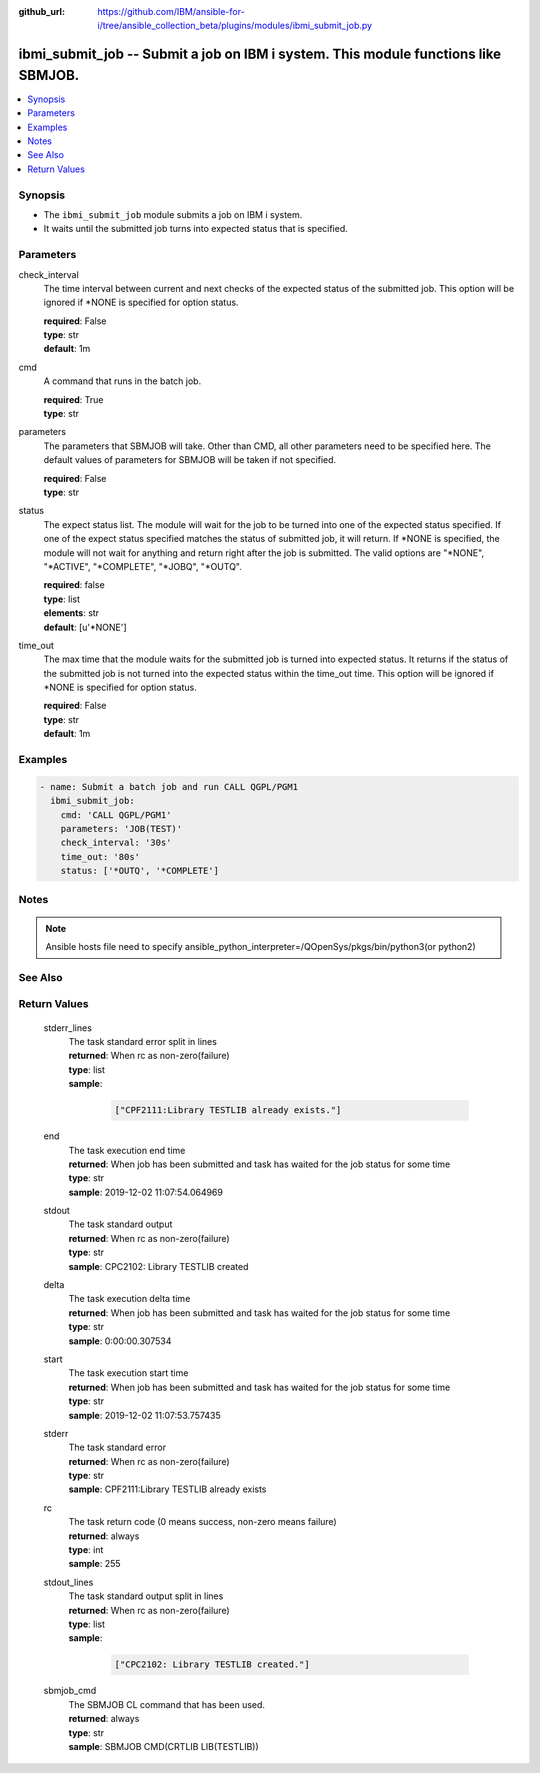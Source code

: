 ..
.. SPDX-License-Identifier: Apache-2.0
..

:github_url: https://github.com/IBM/ansible-for-i/tree/ansible_collection_beta/plugins/modules/ibmi_submit_job.py

.. _ibmi_submit_job_module:

ibmi_submit_job -- Submit a job on IBM i system. This module functions like SBMJOB.
===================================================================================


.. contents::
   :local:
   :depth: 1


Synopsis
--------
- The ``ibmi_submit_job`` module submits a job on IBM i system.
- It waits until the submitted job turns into expected status that is specified.



Parameters
----------


     
check_interval
  The time interval between current and next checks of the expected status of the submitted job. This option will be ignored if *NONE is specified for option status.


  | **required**: False
  | **type**: str
  | **default**: 1m


     
cmd
  A command that runs in the batch job.


  | **required**: True
  | **type**: str


     
parameters
  The parameters that SBMJOB will take. Other than CMD, all other parameters need to be specified here. The default values of parameters for SBMJOB will be taken if not specified.


  | **required**: False
  | **type**: str


     
status
  The expect status list. The module will wait for the job to be turned into one of the expected status specified. If one of the expect status specified matches the status of submitted job, it will return. If *NONE is specified, the module will not wait for anything and return right after the job is submitted. The valid options are "*NONE", "*ACTIVE", "*COMPLETE", "*JOBQ", "*OUTQ".


  | **required**: false
  | **type**: list
  | **elements**: str
  | **default**: [u'*NONE']


     
time_out
  The max time that the module waits for the submitted job is turned into expected status. It returns if the status of the submitted job is not turned into the expected status within the time_out time. This option will be ignored if *NONE is specified for option status.


  | **required**: False
  | **type**: str
  | **default**: 1m



Examples
--------

.. code-block:: yaml+jinja

   
   - name: Submit a batch job and run CALL QGPL/PGM1
     ibmi_submit_job:
       cmd: 'CALL QGPL/PGM1'
       parameters: 'JOB(TEST)'
       check_interval: '30s'
       time_out: '80s'
       status: ['*OUTQ', '*COMPLETE']



Notes
-----

.. note::
   Ansible hosts file need to specify ansible_python_interpreter=/QOpenSys/pkgs/bin/python3(or python2)


See Also
--------

.. seealso::

   - :ref:`ibmi_job_module`


Return Values
-------------


   
                              
       stderr_lines
        | The task standard error split in lines
      
        | **returned**: When rc as non-zero(failure)
        | **type**: list      
        | **sample**:

              .. code-block::

                       ["CPF2111:Library TESTLIB already exists."]
            
      
      
                              
       end
        | The task execution end time
      
        | **returned**: When job has been submitted and task has waited for the job status for some time
        | **type**: str
        | **sample**: 2019-12-02 11:07:54.064969

            
      
      
                              
       stdout
        | The task standard output
      
        | **returned**: When rc as non-zero(failure)
        | **type**: str
        | **sample**: CPC2102: Library TESTLIB created

            
      
      
                              
       delta
        | The task execution delta time
      
        | **returned**: When job has been submitted and task has waited for the job status for some time
        | **type**: str
        | **sample**: 0:00:00.307534

            
      
      
                              
       start
        | The task execution start time
      
        | **returned**: When job has been submitted and task has waited for the job status for some time
        | **type**: str
        | **sample**: 2019-12-02 11:07:53.757435

            
      
      
                              
       stderr
        | The task standard error
      
        | **returned**: When rc as non-zero(failure)
        | **type**: str
        | **sample**: CPF2111:Library TESTLIB already exists

            
      
      
                              
       rc
        | The task return code (0 means success, non-zero means failure)
      
        | **returned**: always
        | **type**: int
        | **sample**: 255

            
      
      
                              
       stdout_lines
        | The task standard output split in lines
      
        | **returned**: When rc as non-zero(failure)
        | **type**: list      
        | **sample**:

              .. code-block::

                       ["CPC2102: Library TESTLIB created."]
            
      
      
                              
       sbmjob_cmd
        | The SBMJOB CL command that has been used.
      
        | **returned**: always
        | **type**: str
        | **sample**: SBMJOB CMD(CRTLIB LIB(TESTLIB))

            
      
        
